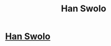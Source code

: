 #+TITLE: Han Swolo

* [[https://www.etsy.com/listing/471808638/han-swolo-shirt-gym-shirt-funny-shirt][Han Swolo]]
:PROPERTIES:
:Author: tomy1660
:Score: 1
:DateUnix: 1496425422.0
:DateShort: 2017-Jun-02
:END:
